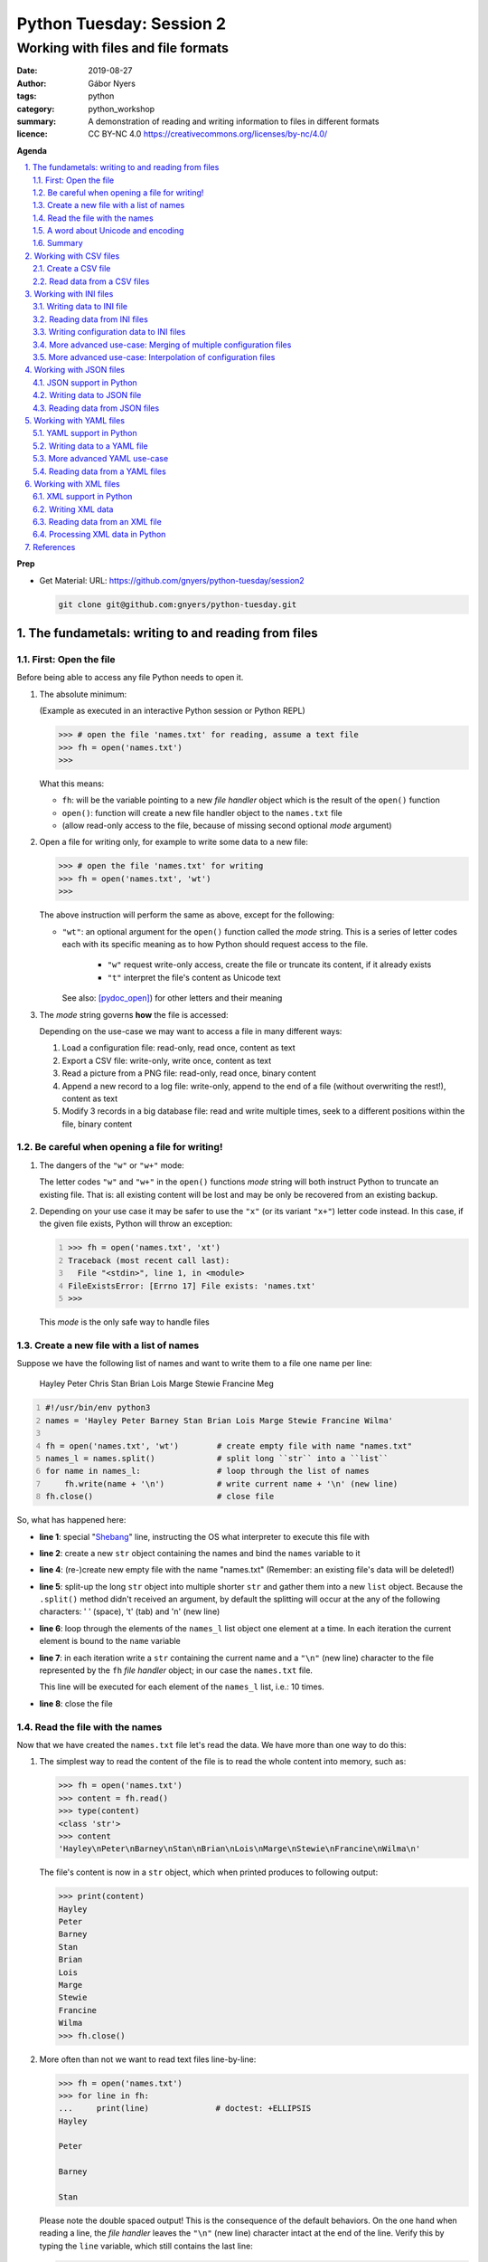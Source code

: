 =========================
Python Tuesday: Session 2
=========================

-----------------------------------
Working with files and file formats
-----------------------------------

:date: 2019-08-27
:author: Gábor Nyers
:tags: python
:category: python_workshop
:summary: A demonstration of reading and writing information to files in
          different formats
:licence: CC BY-NC 4.0 https://creativecommons.org/licenses/by-nc/4.0/

.. sectnum::
   :start: 1
   :suffix: .
   :depth: 2

**Agenda**

.. contents::
   :depth: 2
   :backlinks: entry
   :local:

**Prep**

- Get Material:
  URL: https://github.com/gnyers/python-tuesday/session2

  .. code:: shell

     git clone git@github.com:gnyers/python-tuesday.git


The fundametals: writing to and reading from files
==================================================

First: Open the file
--------------------

Before being able to access any file Python needs to open it.

#. The absolute minimum:

   (Example as executed in an interactive Python session or Python REPL)

   .. code:: pycon

      >>> # open the file 'names.txt' for reading, assume a text file
      >>> fh = open('names.txt')
      >>>

   What this means:

   - ``fh``: will be the variable pointing to a new *file handler* object which
     is the result of the ``open()`` function
   - ``open()``: function will create a new file handler object to the
     ``names.txt`` file
   - (allow read-only access to the file, because of missing second optional
     *mode* argument)

#. Open a file for writing only, for example to write some data to a new file:

   .. code:: pycon

      >>> # open the file 'names.txt' for writing
      >>> fh = open('names.txt', 'wt')
      >>>

   The above instruction will perform the same as above, except for the
   following:

   - ``"wt"``: an optional argument for the ``open()`` function called the
     *mode* string. This is a series of letter codes each with its specific
     meaning as to how Python should request access to the file.

      - ``"w"`` request write-only access, create the file or truncate its
        content, if it already exists
      - ``"t"`` interpret the file's content as Unicode text

     See also: [pydoc_open]_) for other letters and their meaning

#. The *mode* string governs **how** the file is accessed:

   Depending on the use-case we may want to access a file in many different
   ways:

   #. Load a configuration file: read-only, read once, content as text
   #. Export a CSV file: write-only, write once, content as text
   #. Read a picture from a PNG file: read-only, read once, binary content
   #. Append a new record to a log file: write-only, append to the end of
      a file (without overwriting the rest!), content as text
   #. Modify 3 records in a big database file: read and write multiple times,
      seek to a different positions within the file, binary content

Be careful when opening a file for writing!
-------------------------------------------

#. The dangers of the ``"w"`` or ``"w+"`` mode:

   The letter codes ``"w"`` and ``"w+"`` in the ``open()`` functions *mode*
   string will both instruct Python to truncate an existing file. That is: all
   existing content will be lost and may be only be recovered from an existing
   backup.

#. Depending on your use case it may be safer to use the ``"x"`` (or its
   variant ``"x+"``) letter code instead. In this case, if the given file
   exists, Python will throw an exception:

   .. code:: pycon
      :number-lines: 1

      >>> fh = open('names.txt', 'xt')
      Traceback (most recent call last):
        File "<stdin>", line 1, in <module>
      FileExistsError: [Errno 17] File exists: 'names.txt'
      >>>

   This *mode* is the only safe way to handle files


Create a new file with a list of names
--------------------------------------

Suppose we have the following list of names and want to write them to a file
one name per line:

   Hayley Peter Chris Stan Brian Lois Marge Stewie Francine Meg

.. code:: python
   :number-lines: 1
   :name: write-names-as-txt.py

   #!/usr/bin/env python3
   names = 'Hayley Peter Barney Stan Brian Lois Marge Stewie Francine Wilma'

   fh = open('names.txt', 'wt')        # create empty file with name "names.txt"
   names_l = names.split()             # split long ``str`` into a ``list``
   for name in names_l:                # loop through the list of names
       fh.write(name + '\n')           # write current name + '\n' (new line)
   fh.close()                          # close file

So, what has happened here:

- **line 1**: special "Shebang_" line, instructing the OS what interpreter to
  execute this file with
- **line 2**: create a new ``str`` object containing the names and bind the
  ``names`` variable to it
- **line 4**: (re-)create new empty file with the name "names.txt"
  (Remember: an existing file's data will be deleted!)
- **line 5**: split-up the long ``str`` object into multiple shorter ``str``
  and gather them into a new ``list`` object.
  Because the ``.split()`` method didn't received an argument, by default the
  splitting will occur at the any of the following characters: ' ' (space),
  '\t' (tab) and '\n' (new line)
- **line 6**: loop through the elements of the ``names_l`` list object one
  element  at a time. In each iteration the current element is bound to
  the ``name`` variable
- **line 7**: in each iteration write a ``str`` containing the current name
  and a ``"\n"`` (new line) character to the file represented by the ``fh``
  *file handler* object; in our case the ``names.txt`` file.

  This line will be executed for each element of the ``names_l`` list, i.e.:
  10 times.
- **line 8**: close the file


.. _Shebang: https://en.wikipedia.org/wiki/Shebang_(Unix)


Read the file with the names
----------------------------

Now that we have created the ``names.txt`` file let's read the data. We have
more than one way to do this:

#. The simplest way to read the content of the file is to read the whole
   content into memory, such as:

   .. code:: pycon

      >>> fh = open('names.txt')
      >>> content = fh.read()
      >>> type(content)
      <class 'str'>
      >>> content
      'Hayley\nPeter\nBarney\nStan\nBrian\nLois\nMarge\nStewie\nFrancine\nWilma\n'

   The file's content is now in a ``str`` object, which when printed produces
   to following output:

   .. code:: pycon

      >>> print(content)
      Hayley
      Peter
      Barney
      Stan
      Brian
      Lois
      Marge
      Stewie
      Francine
      Wilma
      >>> fh.close()

#. More often than not we want to read text files line-by-line:

   .. code:: pycon

      >>> fh = open('names.txt')
      >>> for line in fh:
      ...     print(line)              # doctest: +ELLIPSIS
      Hayley

      Peter

      Barney

      Stan

   Please note the double spaced output! This is the consequence of the
   default behaviors. On the one hand when reading a line, the *file handler*
   leaves the ``"\n"`` (new line) character intact at the end of the line.
   Verify this by typing the ``line`` variable, which still contains the
   last line:

   .. code:: pycon

      >>> line
      'Wilma\n'
      >>> fh.close()                   # close the file

   Additionally, the ``print()`` function automatically prints a ``"\n"``
   character, resulting in double spaced printout.

   The following is a solution, where the ``end=''`` argument instructs the
   ``print()`` function to print an empty ``str`` at the end of the line:

   .. code:: pycon

      >>> fh = open('names.txt')
      >>> for line in fh:
      ...     print(line, end='')
      ... 
      Hayley
      Peter
      Barney
      Stan
      Brian
      Lois
      Marge
      Stewie
      Francine
      Wilma

In addition to (or in place of) the above interactive commands, we can collect
these instructions into a Python program file:

.. code:: python
   :number-lines: 1
   :name: read-names-from-txt.py

   #!/usr/bin/env python3

   fh = open('names.txt')
   for line in fh:
       print(line, end='')

The program may be executed directly from your IDE or by entering the
following in a terminal:

.. code:: shell

   python3 read-names-from-txt.py


A word about Unicode and encoding
---------------------------------

The encoding of text files becomes a concern once we want to read and write
text files  with non-ASCII characters, i.e.: letters and symbols which are not
used in the English writing system. (see [ASCII1967]_). Here are a few
examples:

- international characters: Français, Español, Português, Plattdüütsch,
  ελληνική, Русский, שפה עברית, հայոց լեզու, 普通話
- emoticons: ☺(grinning face) ☹(sad face)
- and symbols: ❄(snowflake) ✌(V sign) €(euro sign) ⚕(medicine) ☮(peace sign)

The multitude (dozens!) of character pages and encoding standards used to make
working with -- and especially exchanging -- textual data outside English
speaking countries a daunting challenge. The solution has been gradually
implemented came about in de first decade of the '00s with the widespread
adoption of the Unicode standard (see [Unicode2001]_).

In Python 3 the built-in ``str`` datatype (and a few others) has been
re-implemented and strings are now 100% handled as [Unicode2001]_. Data
interchange -- i.e.: reading and writing text data -- now typically works to
a degree that users hardly notice it's there.

**Important takeaway:**

When exchanging textual data, such as reading from or writing to a file,
as a programmer you need to indicate to Python that it should handle the
data as text. This requires a few additional steps before writing or after
reading, which Python will take care of automatically, such as: 

- encoding, i.e.: converting from the ``str`` datatype to raw data and
- decoding, i.e.: converting from raw binary data to the ``str`` type

In our earlier examples we did this using the ``"t"`` letter code in the
``open()`` function.

Summary
-------

At this point we have covered the fundamental of reading and writing text
files. The rest of the session we will spend on the most popular formats which
are used to store data in text files.


Working with CSV files
======================

The *CSV* format (see [CSVformat]_) is a frequently used, application and
platform independent format to exchange tabular data. A typical example:

.. code::
   :number-lines: 1

   name|full_name|group|gendergroup|agegroup
   fred|Fred Flintstone|flintstones|m|adults
   wilma|Wilma Flintstone|flintstones|f|adults
   pebbles|Pebbles Flintstone|flintstones|f|kids

This data represents the following table:

.. csv-table:: Cartoon characters
   :widths: 10, 20, 10, 5, 10
   :header-rows: 1
   :delim: |

   name|full_name|group|gendergroup|agegroup
   fred|Fred Flintstone|flintstones|m|adults
   wilma|Wilma Flintstone|flintstones|f|adults
   pebbles|Pebbles Flintstone|flintstones|f|kids

A few noteworthy points about the above example:

- the first row contains the names of the columns
- the delimiter is the '|' (vertical bar) character
- the data consist of 3 rows and 5 columns
- the strings are not quoted

In Python there are at least a handful of ways and modules to process *CSV*
files. We will focus here on the most obvious one: the "Python Standard
Library's" ``csv`` (see [pydoc_csv]_) module.

Create a CSV file
-----------------

Let's take the above example and create a *CSV* file from it.

.. code:: python
   :number-lines: 1
   :name: write-names-as-csv.py

   #!/usr/bin/env python3

   import csv

   # The CSV data
   names='''
   name|full_name|group|gendergroup|agegroup
   fred|Fred Flintstone|flintstones|m|adults
   wilma|Wilma Flintstone|flintstones|f|adults
   pebbles|Pebbles Flintstone|flintstones|f|kids
   '''

   # convert the ``names`` str to a list of lists
   data = names.strip()           # remove white-space chars from both ends
   data = data.split('\n')        # split ``str`` into lines, returns a ``list``
   data = [ line.split('|') for line in data ]  # split all rows into its fields

   # the ``data`` variable now points to a list object, each of whose element
   # is a list:
   # data = [
   #   ['name', 'full_name', 'group', 'gendergroup', 'agegroup'],
   #   ['fred', 'Fred Flintstone', 'flintstones', 'm', 'adults'],
   #   ['wilma', 'Wilma Flintstone', 'flintstones', 'f', 'adults'],
   #   ['pebbles', 'Pebbles Flintstone', 'flintstones', 'f', 'kids']
   # ]

   # Now let's write this out to the file ``names.csv``
   with open('names.csv', 'wt') as fh:
      csv_w = csv.writer(fh, dialect='excel', delimiter='|')
      csv_w.writerows(data)

The ``csv`` module's "Dialects and Formatting Parameters" section (see
[pydoc_csv_formatting]_) provides more information about additional bells and
whistles when exporting data to *CSV*, e.g.:

- ``quoting``: whether or not to quote strings
- ``escapechar``: how to escape characters in the data, which coincide with
  the ``delimiter`` character
- etc ...

Execute this program by entering:

.. code:: shell

   python3 write-names-as-csv.py

and verify the file it has produced:

.. code:: shell

   cat names.csv

   name|full_name|group|gendergroup|agegroup
   fred|Fred Flintstone|flintstones|m|adults
   wilma|Wilma Flintstone|flintstones|f|adults
   pebbles|Pebbles Flintstone|flintstones|f|kids


Read data from a CSV files
--------------------------

Now that we have an example *CSV* example, we can re-create the Python data
structure from the data:

.. code:: python
   :number-lines: 1
   :name: read-names-from-csv.py

   #!/usr/bin/env python3

   import csv
   with open('names.csv') as fh:
       csv_r = csv.reader(fh, dialect='excel', delimiter='|')
       data = list(csv_r)
   print(data)

The steps:

- **line 3:** load the ``csv`` module
- **line 4:** the ``with`` statement is an improved way of using (amongst
  others) the ``open()`` function, which will automatically close the file
  handler if Python is done with the code block (lines 5 and 6)

  For detailed information on this construct see the [pep343]_ or search for
  the term "python context manager".

- **line 5:** create a new CSV reader object with the specified details about
  the delimiter and CSV dialect
- **line 6:** convert the data represented by the CSV reader to a list object
- **line 7:** print out the data

Working with INI files
======================

The *INI* format (see [INI_format]_) is capable of representing information
organized in a tree structure, which lends itself well for its main use case:
configuration files. Besides that the *INI* format can also be used for data
exchange.

Similarly to the *CSV* format despite of lacking an official standard, it has
been in use for decades and as a result has a multitude of (slightly
inconsistent) implementations.

In terms of the format's details, the content is divided into sections, which
in turn is a listing of properties and their associated values.

Python has an implementation in the "Python Standard Library" in the module
``configparser`` (see [pydoc_configparser]_).

In Python terminology, while the *CSV* format is well-suited for storing
``list``-like data, the *INI* format is a good choice for storing
``dict``-like data.

In this section we will be working with the data represented by the following
``dict`` object:

   .. code:: python

      names = {
                'kids': {
                          'Chris': 'Family Guy',
                          'Pebbles': 'The Flintstones',
                          'Bart': 'The Simpsons'
                        },
                'adults': {
                            'Fred': 'The Flintstones',
                            'Betty': 'The Flintstones',
                            'Homer': 'The Simpsons',
                            'Lois': 'Family Guy'
                          },
                'other': { 'Klaus': 'American Dad',
                           'Brian': 'Family Guy',
                           'Roger': 'American Dad'
                         }
              }

Writing data to INI file
------------------------

The following is one of the simplest solution to export to an INI file:

.. code:: python
   :number-lines: 1
   :name: write-names-as-ini.py

   #!/usr/bin/env python3

   import configparser

   names = {
             'kids': {
                       'Chris': 'Family Guy',
                       'Pebbles': 'The Flintstones',
                       'Bart': 'The Simpsons'
                     },
             'adults': {
                         'Fred': 'The Flintstones',
                         'Betty': 'The Flintstones',
                         'Homer': 'The Simpsons',
                         'Lois': 'Family Guy'
                       },
             'other': { 'Klaus': 'American Dad',
                        'Brian': 'Family Guy',
                        'Roger': 'American Dad'
                      }
           }
   ini = configparser.ConfigParser()
   ini.update(names)
   with open('names.ini', 'wt') as fh:
      ini.write(fh)

When executing this example, it creates the ``names.ini`` file with  the
following content:

.. code-block:: ini

   [kids]
   chris = Family Guy
   pebbles = The Flintstones
   bart = The Simpsons

   [adults]
   fred = The Flintstones
   betty = The Flintstones
   homer = The Simpsons
   lois = Family Guy

   [other]
   klaus = American Dad
   brian = Family Guy
   roger = American Dad

Note the lower-case key names (e.g.: 'chris', 'pebbles' etc...). This is the
default behavior of the ``ConfigParser`` class, since the original
implementation of the ``configparser`` module tried to adhere the *INI* format
used on Windows. Windows is case-insensitive, hence the class' default
behavior.

With the following slight modification we can preserve the upper-case letters:

.. _cartooncharacters:

.. code:: python
   :number-lines: 1
   :name: write-names-as-ini-preserve-case.py

   #!/usr/bin/env python3

   import configparser

   names = {
             'kids': {
                       'Chris': 'Family Guy',
                       'Pebbles': 'The Flintstones',
                       'Bart': 'The Simpsons'
                     },
             'adults': {
                         'Fred': 'The Flintstones',
                         'Betty': 'The Flintstones',
                         'Homer': 'The Simpsons',
                         'Lois': 'Family Guy'
                       },
             'other': { 'Klaus': 'American Dad',
                        'Brian': 'Family Guy',
                        'Roger': 'American Dad'
                      }
           }
   ini = configparser.ConfigParser()
   ini.optionxform = str               # make sure to preserve case!
   ini.update(names)
   with open('names-case-preserved.ini', 'wt') as fh:
      ini.write(fh)

A few details of this improved version:

- **line 3:** load the ``configparser`` module
- **line 22:** create a new ``ConfigParser`` object
- **line 23:** make sure to preserve upper- and lower-cases in both section-
  and key names!
- **line 24:** copy the data from the ``names`` dictionary object
- **line 25:** open the output file  (as a reminder: see [pep343]_ for more
  information on using context managers)
- **line 26:** write the data to the output file

Reading data from INI files
---------------------------

As usual, we'll try to read in the data from the file we just created.


.. _readinifile:

.. code:: python
   :number-lines: 1
   :name: read-names-from-ini.py

   #!/usr/bin/env pythone

   import configparser
   ini = configparser.ConfigParser()
   ini.optionxform = str               # make sure to preserve case!
   files_read = ini.read(['names-case-preserved.ini'])
   names = { section:dict(ini[section]) for section in ini.sections() }
   print(names)

So let's unpack what has happened here:

- **lines 3, 4 and 5:** load the ``configparser`` module, create a new
  ``ConfigParser`` object and make sure it preserves upper- and lower-case
  letters ; same as in the previous example
- **line 5:** the ``.read()`` method is an interesting one... it is capable of
  reading, parsing and merging multiple *INI* files in one go.

  As its argument we provide a collection (in this case a ``list``) of
  strings, which will be interpreted by the method as file names. The
  ``.read()`` method will try to read and parse them.

  The names of all successfully processed files will be provided as the
  elements of the ``list`` object it returns.

  **Very convenient!**

- **line 6:** this is where we convert the ``ConfigParser`` object to
  a ``dict``. This is not required, since we can access the data in the
  ``ini`` object as well. However for an easy comparison with what we've
  started it is convenient to see the data as a ``dict``

  The conversion is done using a "dictionary comprehension" (see [pep274]_),
  which is a convenient shorthand for a full-blown ``for`` loop.

  To unpack its working we could write the instruction up in a way which
  better indicates the details:

  .. code:: python

     names = {
      section                          # key of the new element is the section name
      :                                # required syntax
      dict(ini[section])               # value is the converted ``Section``
                                       # object to a ``dict``
      for section in ini.sections()    # loop through each section name
     }

- **line 7:** display the data

When we execute this program we see the following:

.. code:: shell

   python3 read-names-from-ini.py

   {'kids': {'Chris': 'Family Guy', 'Pebbles': 'The Flintstones', 'Bart': 'The
   Simpsons'}, 'adults': {'Fred': 'The Flintstones', 'Betty': 'The
   Flintstones', 'Homer': 'The Simpsons', 'Lois': 'Family Guy'}, 'other':
   {'Klaus': 'American Dad', 'Brian': 'Family Guy', 'Roger': 'American Dad'}}

Writing configuration data to INI files
---------------------------------------

Using the *INI* format for configuration data is not significantly different
and most of the differences arise from conventions after decades of use.

Create a new configuration file based on the example at
https://docs.python.org/3/library/configparser.html#quick-start

.. code:: python
   :number-lines: 1
   :name: write-cfg-as-ini.py

   #!/usr/bin/env python3

   import configparser

   cfg = configparser.ConfigParser()
   cfg.optionxform = str               # make sure to preserve case!

   # add the DEFAULT section
   cfg['DEFAULT'] = {'ServerAliveInterval': 45,
                     'Compression': 'yes',
                     'CompressionLevel': 9,
                     'ForwardX11': 'yes'}

   # add a new section
   cfg['bitbucket.org'] = {}
   cfg['bitbucket.org']['User'] = 'hg'

   # another new section
   cfg['topsecret.server.com'] = {}
   topsecret = cfg['topsecret.server.com']
   topsecret['Port'] = '50022'
   topsecret['ForwardX11'] = 'no'

   with open('servers.ini', 'wt') as fh:
      cfg.write(fh)

This creates the following *INI* file:

.. _serversini:

.. code-block:: ini
   :name: servers.ini

   [DEFAULT]
   ServerAliveInterval = 45
   Compression = yes
   CompressionLevel = 9
   ForwardX11 = yes

   [bitbucket.org]
   User = hg

   [topsecret.server.com]
   Port = 50022
   ForwardX11 = no


More advanced use-case: Merging of multiple configuration files
---------------------------------------------------------------

Suppose that for the reason of separating out concerns, we have decided to
split up our configuration information into the following 2 files:

- ``servers.ini`` from the `earlier example <#serversini>`_, containing
  generic server related configuration, and
- ``user.ini`` containing the specific preferences of a user as follows:

.. code-block:: ini
   :name: user.ini

   [DEFAULT]
   ServerAliveInterval = 200
   ForwardX11 = no

   [www.example.com]
   User = jdoe

A slightly modified version of our `earlier *INI* reader example
<#readinifile>`_ will read and merge both the ``servers.ini``

.. code:: python
   :number-lines: 1
   :name: read-multiple-ini.py

   #!/usr/bin/env pythone

   import configparser
   ini = configparser.ConfigParser()
   ini.optionxform = str               # make sure to preserve case!
   files_read = ini.read(['servers.ini', 'user.ini'])
   cfg = { section:dict(ini[section]) 
           for section in ini.sections() + ['DEFAULT'] }
   print(cfg)

This program produces the following output (slightly re-formatted for
readability):

.. code:: shell

   python3 -i read-multiple-ini.py

   {
     'bitbucket.org': {
        'User': 'hg', 'ServerAliveInterval': '200', 'Compression': 'yes',
        'CompressionLevel': '9', 'ForwardX11': 'no'},
     'topsecret.server.com': {
        'Port': '50022', 'ForwardX11': 'no', 'ServerAliveInterval': '200',
        'Compression': 'yes', 'CompressionLevel': '9'},
     'www.example.com': {
        'User': 'jdoe', 'ServerAliveInterval': '200', 'Compression': 'yes',
        'CompressionLevel': '9', 'ForwardX11': 'no'},
     'DEFAULT': {
        'ServerAliveInterval': '200', 'Compression': 'yes',
        'CompressionLevel': '9', 'ForwardX11': 'no'}
   }

Note that some of the entries defined in ``servers.ini`` are overwritten by
the matching entries in ``user.ini`` and there is also a new section:

- changes in the ``[DEFAULT]`` section:

  - value change of ``ServerAliveInterval``: ``45`` -> ``200``
  - value change of ``ForwardX11``: ``yes`` -> ``no``

- new section ``www.example.com``


More advanced use-case: Interpolation of configuration files
------------------------------------------------------------

For more information see the following section of the ``configparser``
module's documentation:

https://docs.python.org/3/library/configparser.html#interpolation-of-values


Working with JSON files
=======================

The *JSON* file format (see [JSON]_) is an ECMA open standard well-suited for
exchanging tree-like data in a human-readable text format. *JSON* is widely
used for storing both configuration information and actual data.


JSON support in Python
----------------------

The "Python Standard Library" provides out-of-the-box *JSON* support in the
``json`` modules.


Writing data to JSON file
-------------------------

Let's take the `cartoon characters data <#cartooncharacters>`_  from the
``names`` dictionary of our earlier example and export it to a *JSON* file:

.. code:: python
   :number-lines: 1
   :name: write-names-as-json.py

   #!/usr/bin/env python3

   import json

   names = {
             'kids': {
                       'Chris': 'Family Guy',
                       'Pebbles': 'The Flintstones',
                       'Bart': 'The Simpsons'
                     },
             'adults': {
                         'Fred': 'The Flintstones',
                         'Betty': 'The Flintstones',
                         'Homer': 'The Simpsons',
                         'Lois': 'Family Guy'
                       },
             'other': { 'Klaus': 'American Dad',
                        'Brian': 'Family Guy',
                        'Roger': 'American Dad'
                      }
           }
   with open('names.json', 'wt') as fh:
      json.dump(names, fh)

Focusing on the new instructions:

- **line 3:** load the ``json`` module
- **line 23:** the ``json.dump()`` takes 2 arguments: the data structure
  (usually as a ``dict``) and a file-handler

The program produces the ``"names.json"`` file with the following content
(re-formatted for readability):

.. code-block:: json
   :name: names.json

   {
     "kids": {
       "Chris": "Family Guy",
       "Pebbles": "The Flintstones",
       "Bart": "The Simpsons"
     },
     "adults": {
       "Fred": "The Flintstones",
       "Betty": "The Flintstones",
       "Homer": "The Simpsons",
       "Lois": "Family Guy"
     },
     "other": {
       "Klaus": "American Dad",
       "Brian": "Family Guy",
       "Roger": "American Dad"
     }
   }

Note the striking similarities in the syntax of the *JSON* format and the
actual Python syntax of dictionaries! Almost exactly the same.

Reading data from JSON files
----------------------------

Loading a *JSON* file is fairly trivial with Python's  ``json`` module:

.. code:: python
   :number-lines: 1
   :name: read-names-from-json.py

   #!/usr/bin/env pythone

   import json
   with open('names.json') as fh:
      names = json.load(fh)
      print(names)

Output (re-formatted):

.. code:: shell

   python3 read-names-from-json.py

   {
     'kids': {
       'Chris': 'Family Guy', 'Pebbles': 'The Flintstones', 
       'Bart': 'The Simpsons'
     },
     'adults': {
       'Fred': 'The Flintstones', 'Betty': 'The Flintstones', 
       'Homer': 'The Simpsons', 'Lois': 'Family Guy'
     },
     'other': {
       'Klaus': 'American Dad', 'Brian': 'Family Guy', 'Roger': 'American Dad'
     }
   }

Working with YAML files
=======================

In terms of purpose the [YAML]_ format is quite similar to *JSON*, except for
two aspects:

- its improved readability
- provides richer data serialization capabilities

One of the most notable usage for of the *YAML* format in the Python ecosystem
is the [Ansible]_ configuration management solution.

YAML support in Python
----------------------

Currently the "Python Standard Library" does not have *YAML* support.
Fortunately there are multiple 3rd party modules, which can be easy installed
using the ``pip`` package management tool.

Perhaps the most popular solution is provided by the [PyYAML]_ project. To
install the module execute:

.. code:: shell

   pip install pyyaml

Writing data to a YAML file
---------------------------

Re-using the cartoon characters `data <#cartooncharacters>`_ we can export the
``names`` dictionary with the following simple code:

.. code:: python
   :number-lines: 1
   :name: write-names-as-yaml.py

   #!/usr/bin/env python3

   import yaml

   names = {
             'kids': {
                       'Chris': 'Family Guy',
                       'Pebbles': 'The Flintstones',
                       'Bart': 'The Simpsons'
                     },
             'adults': {
                         'Fred': 'The Flintstones',
                         'Betty': 'The Flintstones',
                         'Homer': 'The Simpsons',
                         'Lois': 'Family Guy'
                       },
             'other': { 'Klaus': 'American Dad',
                        'Brian': 'Family Guy',
                        'Roger': 'American Dad'
                      }
           }
   with open('names.yaml', 'wt') as fh:
      yaml.dump(names, fh)

Focusing on the new instructions:

- **line 3:** load the ``yaml`` module
- **line 23:** the ``yaml.dump()`` takes 2 arguments: the data structure
  (usually as a ``dict``) and a file-handler

The program produces the ``"names.yaml"`` file with the following content
(re-formatted for readability):

.. code-block:: yaml
   :name: names.yaml

   adults: {Betty: The Flintstones, Fred: The Flintstones, Homer: The Simpsons, Lois: Family Guy}
   kids: {Bart: The Simpsons, Chris: Family Guy, Pebbles: The Flintstones}
   other: {Brian: Family Guy, Klaus: American Dad, Roger: American Dad}

More advanced YAML use-case
---------------------------

The *YAML* specifications (see [YAML_specs]_) contain various simple, yet informative examples
about the more advanced capabilities of the format.

.. code-block:: yaml
   :name: invoice.yaml

   ---
   invoice: 34843
   date   : 2001-01-23
   bill-to: &id001
       given  : Chris
       family : Dumars
       address:
           lines: |
               458 Walkman Dr.
               Suite #292
           city    : Royal Oak
           state   : MI
           postal  : 48046
   ship-to: *id001
   product:
       - sku         : BL394D
         quantity    : 4
         description : Basketball
         price       : 450.00
       - sku         : BL4438H
         quantity    : 1
         description : Super Hoop
         price       : 2392.00
   tax  : 251.42
   total: 4443.52
   comments:
       Late afternoon is best.
       Backup contact is Nancy
       Billsmer @ 338-4338.


Reading data from a YAML files
------------------------------

Let's create our usual program to read the current format, but with a few 
additional features: 

#. Instead of hard-coding the data file's name in the program, require the
   data file's  name as an CLI argument
#. Using the ``pprint`` (pretty-print) module display the data in a more
   readable format
#. Try to handle errors

.. code:: python
   :number-lines: 1
   :name: read-yaml.py

   #!/usr/bin/env pythone

   import sys
   import yaml
   import pprint as pp

   try:
      fh = open(sys.argv[1])
      data = yaml.load(fh)
   except IndexError:
      print('I need an argument: YAML file name')
      sys.exit(1)
   except FileNotFoundError:
      print('File "{}" is not found!'.format(sys.argv[1]))
      sys.exit(2)
   except yaml.parser.ParserError:
      msg = 'The file {} does not appear to be a valid YAML file!'
      print(msg.format(sys.argv[1]))
   pp.pprint(data)


Working with XML files
======================

The eXtensible Markup Language (XML) format is has been the workhorse of data
exchange in the last two decades. Because of its flexibility and the rich
ecosystem XML is still an often used format, especially in enterprise
applications. The format is best suited for the representation of tree-like
data structures. XML also provides standards and tools for the verification of
the data based on schema.

Following is a first simple example of our cartoon characters data in as XML:

.. _examplexml:

.. code-block:: xml
   :name: names-fred-orig.xml

   <character id="1000"fname="Fred" sname="Flintstone">
     <appeared_in>The Flintstones</appeared_in>
     <relations>
       <relation character_id="1001" type="child">
       <relation character_id="1002" type="spouse">
     </relations>
   </character>

XML support in Python
---------------------

Python has rich XML support in the form of multiple XML related modules and
projects. The two main reason for the lack of a single implementation are on
the one hand the huge scope and functionality of XML, and different
implementations with overlapping functionality.
Out of the many a few of these XML implementations also have made it to the
"Python Standard Library". (see for more [pydoc_markup_tools]_)

In our example we'll be using the ``lxml`` module, which is currently
a popular choice.  (see for more [lxml]_) This module is a wrapper around the
``libxml2`` and ``libxslt`` libraries, both written in C. (see also:
http://www.xmlsoft.org/)

Execute the following to install the ``lxml`` module:

.. code:: shell

   pip install lxml

**NOTE:** The installation of ``lxml`` require a working C compiler, which may
be an issue, especially for Windows users. Please visit the "Installing
``lxml``" page ([lxml_install]_) which provides a link to the "unofficial
Windows binaries".


Writing XML data
----------------

Working with XML is significantly more complex than the previously discussed
formats. To get acquainted with the API let's follow the "``lxml`` Tutorial" (see
[lxml_tutorial]_) and try to code the `above <#examplexml>`_ example manually
in an interactive Python session:

.. code:: pycon
   :number-lines: 1

   >>> from lxml import etree
   >>> root = etree.Element('character', attrib={'id': '1000', 'fname': 'Fred', 'sname': 'Flintstone'})

At this point the ``root`` variable is bound to an object, which represents an
XML node. Let's see how the data is organized:

.. code:: pycon
   :number-lines: 3

   >>> type(root)                      # the object's type
   <type 'lxml.etree._Element'>
   >>> root.tag                        # the XML tag of this node
   'character'
   >>> root.attrib                     # the XML attributes of the node
   {'fname': 'Fred', 'id': '1000', 'sname': 'Flintstone'}

The string representation of this node:

.. code:: pycon
   :number-lines: 9

   >>> etree.tostring(root)
   b'<character fname="Fred" id="1000" sname="Flintstone"/>'

**WARNING:** Notice the ``b`` prefix in the result of the ``tostring()``
function: the returned object is of type ``bytes`` (and not ``str``)! If we
were to attempt to write this to a file which has been opened in text mode
(e.g.: "``open( 'somename.xml', 'wt')``"), we would get an Exception!

The simple rule here is: ``bytes`` objects can be written to binary files
(i.e.: mode "``wb``") and ``str`` objects to text files (i.e.: mode "``wt``")

For a ``str`` result we need to decode the ``tostring()`` function's result:

.. code:: pycon
   :number-lines: 11

   >>> etree.tostring(root).decode()
   '<character fname="Fred" id="1000" sname="Flintstone"/>'

Next, we add two child nodes representing the ``appeared_in`` and the
``relations`` tags and check the XML output:

.. code:: pycon
   :number-lines: 13

   >>> a = etree.Element('appeared_in') # create a new node
   >>> b = etree.Element('relations')   # another new node
   >>> root.append(a)                   # add the ``a`` node to root
   >>> root.append(b)                   # add the ``b`` node to root

   >>> ### Check the XML representation of ``root``
   >>> print(etree.tostring(root, pretty_print=True).decode())
   <character fname="Fred" id="1000" sname="Flintstone">
     <appeared_in/>
     <relations/>
   </character>

   >>>

The ``root`` element is an container object, which currently holds 2 objects.
The API makes it possible to treat ``root`` as if it was a ``list``.

.. code:: pycon
   :number-lines: 26

   >>> root[0].tag                     # element lookup with similar to ``list``
   'appeared_in'
   >>> len(root)                       # the ``len()`` works correctly
   2

   ### with ``for`` we can iterate through the elements
   >>> for node in root:
   ...     print(node.tag, node.attrib)
   ... 
   appeared_in {}
   relations {}
   >>>

Let's add the missing pieces:

.. code:: pycon
   :number-lines: 38

   ### Add the cartoon title to the ``appeared_in`` tag
   >>> root[0].text = 'The Flintstones'
   >>> print(etree.tostring(root, pretty_print=True).decode())
   ### Show changes in XML representation
   <character fname="Fred" id="1000" sname="Flintstone">
     <appeared_in>The Flintstones</appeared_in>
     <relations/>
   </character>

   ### Add first relation
   >>> r1 = etree.Element('relation', attrib={'character_id': '1002', 'type': 'spouse'})
   ### index 1 is the earlier ``relations`` node. Add ``r1`` node to this
   >>> root[1].append(r1)
   ### Show XML representation
   >>> print(etree.tostring(root, pretty_print=True).decode())
   <character fname="Fred" id="1000" sname="Flintstone">
     <appeared_in>The Flintstones</appeared_in>
     <relations>
       <relation character_id="1002" type="spouse"/>
     </relations>
   </character>

   ### Add second relation
   >>> r2 = etree.Element('relation', attrib={'character_id': '1001', 'type': 'child'})
   >>> root[1].append(r2)
   ### Show XML representation
   >>> print(etree.tostring(root, pretty_print=True).decode())
   <character fname="Fred" id="1000" sname="Flintstone">
     <appeared_in>The Flintstones</appeared_in>
     <relations>
       <relation character_id="1002" type="spouse"/>
       <relation character_id="1001" type="child"/>
     </relations>
   </character>

At this point we can export the data in XML format:

.. code:: pycon
   :number-lines: 72

   >>> fh = open('names-fred-written.xml', 'wt')
   >>> fh.write(etree.tostring(root, pretty_print=True).decode())
   198
   >>> fh.close()

The content of the ``names-fred-written.xml`` file looks like this:

.. code-block:: xml

   <character fname="Fred" id="1000" sname="Flintstone">
     <appeared_in>The Flintstones</appeared_in>
     <relations>
       <relation character_id="1002" type="spouse"/>
       <relation character_id="1001" type="child"/>
     </relations>
   </character>

To summarize the above interactive session, let's put the essential bits into
a single Python program:

.. code:: python
   :number-lines: 1
   :name: write-names-as-xml-fred.py

   #!/usr/bin/env python3
   from lxml import etree
   root = etree.Element('character',
                        attrib={'id': '1000',
                                'fname': 'Fred',
                                'sname': 'Flintstone'})
   a = etree.Element('appeared_in') # create a new node
   b = etree.Element('relations')   # another new node
   root.append(a)                   # add the ``a`` node to root
   root.append(b)                   # add the ``b`` node to root
   root[0].text = 'The Flintstones' # add title in node ``appeared_in``
   r1 = etree.Element('relation', attrib={'character_id': '1002',
                                          'type': 'spouse'})
   root[1].append(r1)
   r2 = etree.Element('relation', attrib={'character_id': '1001',
                                          'type': 'child'})
   root[1].append(r2)

   with open('names-fred-written.xml', 'wt') as fh:
       fh.write(etree.tostring(root, pretty_print=True).decode())


Reading data from an XML file
-----------------------------

Using our previous example, let's try re-create the ``root`` object from the
XML file:

.. code:: pycon
   :number-lines: 1

   >>> fh = open('names-fred-written.xml')
   >>> root = etree.fromstring(fh.read())

- **line 1:** open the XML file in ``read-only`` and ``text`` mode, because of
  implied ``"wt"`` mode string
- **line 2:** the step in the order as they are executed:

  - ``fh.read()`` method will read the entire content of the file into
    a ``str``
  - ``etree.fromstring()`` function will convert this string to an instance of
    ``lxml.etree._Element``, i.e.: the Python object representing the XML
    content

At this point the object bound to the ``root`` variable contains all
information from the file. Using a ``for`` loop we can iterate through the
elements:

.. code:: pycon
   :number-lines: 3

   >>> for node in root:
   ...     tmpl.format(node.tag, len(node), node.text, node.attrib)
   ...
   'appeared_in          0     The Flintstones      {}'
   'relations            2     \n                    {}'

To summarize:

.. code:: python
   :number-lines: 1
   :name: read-names-from-xml.py

   #!/usr/bin/env python3
   from lxml import etree

   fh = open('names-fred-written.xml')
   root = etree.fromstring(fh.read())
   for node in root:
       tmpl.format(node.tag, len(node), node.text, node.attrib)

For large XML files this approach may be less efficient, since all the
processing is done in the Python interpreter. A more efficient way would be to
outsource the bulk of the work the underlying ``libxml2`` and ``libxstl``
libraries (see http://www.xmlsoft.org/), which we will consider next.


Processing XML data in Python
-----------------------------

Because the data that can be stored in XML format, can be large in terms of
both complexity and amount, processing is usually a non-trivial task. The
``lxml`` FAQ (see [lxml_faq]_) lists several considerations when processing
XML data. Dealing with large XML files can be more efficient using the
[xpath]_ technology, especially if we are only interested in certain parts.

Using an XPath search string return all nodes with the ``relation`` tag. The
parsing and searching is done in the C library, instead of Python, so it's the
performance is optimal:

.. code:: pycon
   :number-lines: 1

   >>> root.findall(".//relation")
   [<Element relation at 0x7f923f495888>, <Element relation at 0x7f923f46b7c8>]

As above, except loop through all the ``relation`` node(s) and show their
attributes.

.. code:: pycon
   :number-lines: 1

   >>> for e in root.findall(".//relation"): print(e.attrib)
   ...
   {'character_id': '1002', 'type': 'spouse'}
   {'character_id': '1001', 'type': 'child'}

The following XPath search string will limit the results to ``relation`` nodes
which have a ``type`` attribute with the value ``spouse``.

.. code:: pycon
   :number-lines: 1

   >>> for e in root.findall('.//relation[@type="spouse"]'):
   ...     print(e.attrib)
   ...
   {'character_id': '1002', 'type': 'spouse'}
   >>>


References
==========

.. [pydoc_open] Documentation of the ``open()`` function
   https://docs.python.org/3/library/functions.html#open

.. [ASCII1967] ASCII codes represent text in computers, telecommunications
   equipment, and other devices. Most modern character-encoding schemes are based
   on ASCII, although they support many additional characters. 
   See: https://en.wikipedia.org/wiki/ASCII

.. [Unicode2001] Unicode is a computing industry standard for the consistent
   encoding, representation, and handling of text expressed in most of the
   world's writing systems.
   https://en.wikipedia.org/wiki/Unicode

.. [CSVformat] A CSV file stores tabular data (numbers and text) in plain
   text. Each line of the file is a data record. Each record consists of one
   or more fields, separated by commas (',') or other delimiter characters,
   such as semicolon (';'), colon (':'), bar ('|'), etc...
   https://en.wikipedia.org/wiki/Comma-separated_values

.. [pydoc_csv] Python Standard Library documentation, CSV module
   https://docs.python.org/3/library/csv.html

.. [pydoc_csv_formatting] ``csv`` module's Dialects and Formatting Parameters
   https://docs.python.org/3/library/csv.html#csv-fmt-params

.. [pep343] PEP 343 -- The "with" Statement
   https://www.python.org/dev/peps/pep-0343/

.. [INI_format] The INI file format is an informal standard for configuration
   files capable of representing tree-structure like information.
   See: https://en.wikipedia.org/wiki/INI_file

.. [pydoc_configparser] The ``configparser`` module implements the INI
   configuration file format.
   See https://docs.python.org/3/library/configparser.html

.. [pep274] Dictionary Comprehensions
   https://www.python.org/dev/peps/pep-0274/

.. [JSON] JSON is a language-independent data format. It was derived from
   JavaScript, but many modern programming languages include code to generate
   and parse JSON-format data.
   https://en.wikipedia.org/wiki/JSON

.. [YAML] YAML is a human-readable data-serialization language. It is commonly
   used for configuration files, but could be used in many applications where
   data is being stored or transmitted
   https://en.wikipedia.org/wiki/YAML

.. [Ansible] Ansible is an open-source software provisioning, configuration
   management, and application-deployment tool.
   https://en.wikipedia.org/wiki/Ansible_(software)

.. [PyYAML] PyYAML is a full-featured YAML framework for the Python
   programming language.
   https://pyyaml.org/

.. [YAML_specs] Full length examples of YAML
   https://yaml.org/spec/1.2/spec.html#id2761803

.. [lxml_install] https://lxml.de/installation.html

.. [lxml_tutorial] A brief overview of lxml's concepts
   https://lxml.de/tutorial.html

.. [pydoc_markup_tools] The Python Standard Library's Structured Markup
   Processing Tools
   https://docs.python.org/3/library/markup.html

.. [lxml] The ``lxml`` XML toolkit is a Pythonic binding for the C libraries
   libxml2 and libxslt.  It provides a the feature completeness of the
   C libraries with a mostly compatible API to the well-known ElementTree API
   from the Python Standard Library.

.. [lxml_faq] The lxml Frequently Asked Questions
   https://lxml.de/FAQ.html

.. [xpath] The XPath language provides the ability to navigate around in XML
   documents, selecting nodes by a variety of criteria.

   For more see:

   - XPath in Wikipedia: https://en.wikipedia.org/wiki/XPath
   - XML and XPath tutorials over at w3school:

     - https://www.w3schools.com/xml/xml_xpath.asp
     - https://www.w3schools.com/xml/xpath_intro.asp

.. _pydoc open: https://docs.python.org/3/library/functions.html#open
.. _pydoc unicode: https://docs.python.org/3/howto/unicode.html


.. vim: filetype=rst textwidth=78 foldmethod=syntax foldcolumn=3 wrap
.. vim: linebreak ruler spell spelllang=en showbreak=… shiftwidth=3 tabstop=3
